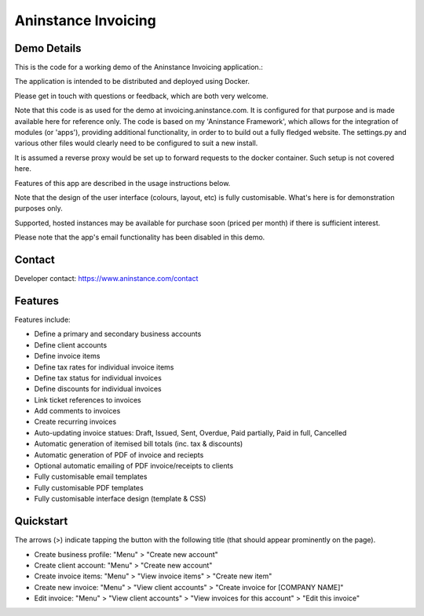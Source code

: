 ========================
**Aninstance Invoicing**
========================

----------------
**Demo Details**
----------------

This is the code for a working demo of the Aninstance Invoicing application.:

The application is intended to be distributed and deployed using Docker.

Please get in touch with questions or feedback, which are both very welcome.

Note that this code is as used for the demo at invoicing.aninstance.com. It is configured for that purpose and is
made available here for reference only. The code is based on my 'Aninstance Framework', which allows for the integration of
modules (or 'apps'), providing additional functionality, in order to to build out a fully fledged website.
The settings.py and various other files would clearly need to be configured to suit a new install.

It is assumed a reverse proxy would be set up to forward requests to the docker container. Such setup is not covered here.

Features of this app are described in the usage instructions below.

Note that the design of the user interface (colours, layout, etc) is fully customisable. What's here is for demonstration purposes only.

Supported, hosted instances may be available for purchase soon (priced per month) if there is sufficient interest.

Please note that the app's email functionality has been disabled in this demo.

-----------
**Contact**
-----------

Developer contact: https://www.aninstance.com/contact

------------
**Features**
------------

Features include:

- Define a primary and secondary business accounts
- Define client accounts
- Define invoice items
- Define tax rates for individual invoice items
- Define tax status for individual invoices
- Define discounts for individual invoices
- Link ticket references to invoices
- Add comments to invoices
- Create recurring invoices
- Auto-updating invoice statues: Draft, Issued, Sent, Overdue, Paid partially, Paid in full, Cancelled
- Automatic generation of itemised bill totals (inc. tax & discounts)
- Automatic generation of PDF of invoice and reciepts
- Optional automatic emailing of PDF invoice/receipts to clients
- Fully customisable email templates
- Fully customisable PDF templates
- Fully customisable interface design (template & CSS)

--------------
**Quickstart**
--------------

The arrows (>) indicate tapping the button with the following title (that should appear prominently on the page).

- Create business profile: "Menu" > "Create new account"

- Create client account: "Menu" > "Create new account"

- Create invoice items: "Menu" > "View invoice items" > "Create new item"

- Create new invoice: "Menu" > "View client accounts" > "Create invoice for [COMPANY NAME]"

- Edit invoice: "Menu" > "View client accounts" > "View invoices for this account" > "Edit this invoice"
